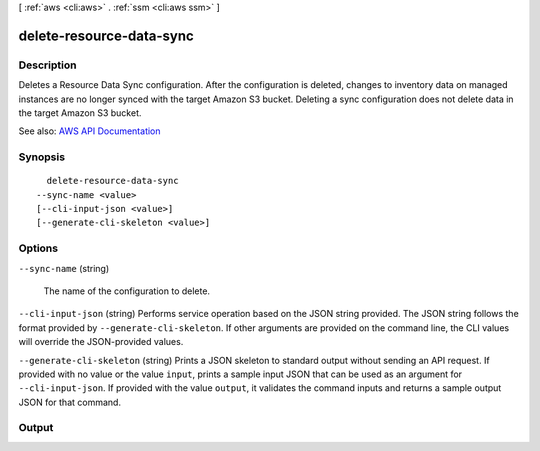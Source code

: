 [ :ref:`aws <cli:aws>` . :ref:`ssm <cli:aws ssm>` ]

.. _cli:aws ssm delete-resource-data-sync:


*************************
delete-resource-data-sync
*************************



===========
Description
===========



Deletes a Resource Data Sync configuration. After the configuration is deleted, changes to inventory data on managed instances are no longer synced with the target Amazon S3 bucket. Deleting a sync configuration does not delete data in the target Amazon S3 bucket.



See also: `AWS API Documentation <https://docs.aws.amazon.com/goto/WebAPI/ssm-2014-11-06/DeleteResourceDataSync>`_


========
Synopsis
========

::

    delete-resource-data-sync
  --sync-name <value>
  [--cli-input-json <value>]
  [--generate-cli-skeleton <value>]




=======
Options
=======

``--sync-name`` (string)


  The name of the configuration to delete.

  

``--cli-input-json`` (string)
Performs service operation based on the JSON string provided. The JSON string follows the format provided by ``--generate-cli-skeleton``. If other arguments are provided on the command line, the CLI values will override the JSON-provided values.

``--generate-cli-skeleton`` (string)
Prints a JSON skeleton to standard output without sending an API request. If provided with no value or the value ``input``, prints a sample input JSON that can be used as an argument for ``--cli-input-json``. If provided with the value ``output``, it validates the command inputs and returns a sample output JSON for that command.



======
Output
======

